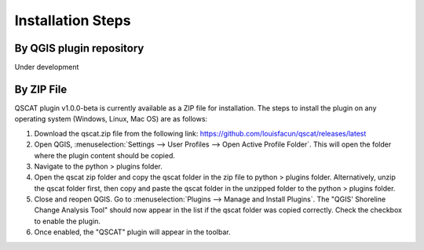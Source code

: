 .. _intro_installation_steps:

*********************
Installation Steps
*********************

.. only:: html

   .. contents::
      :local:
      :depth: 2
      

By QGIS plugin repository
=========================
Under development

By ZIP File
===========

QSCAT plugin v1.0.0-beta is currently available as a ZIP file for installation. The steps to install the plugin on any operating system (Windows, Linux, Mac OS) are as follows:

1. Download the qscat.zip file from the following link: https://github.com/louisfacun/qscat/releases/latest
2. Open QGIS, :menuselection:`Settings --> User Profiles --> Open Active Profile Folder`. This will open the folder where the plugin content should be copied.
3. Navigate to the python > plugins folder.
4. Open the qscat zip folder and copy the qscat folder in the zip file to python > plugins folder. Alternatively,  unzip the qscat folder first, then copy and paste the qscat folder in the unzipped folder to the python > plugins folder. 
5. Close and reopen QGIS. Go to :menuselection:`Plugins --> Manage and Install Plugins`. The "QGIS' Shoreline Change Analysis Tool" should now appear in the list if the qscat folder was copied correctly. Check the checkbox to enable the plugin.
6. Once enabled, the "QSCAT" plugin will appear in the toolbar.